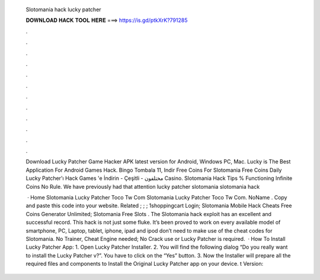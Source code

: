   Slotomania hack lucky patcher
  
  
  
  𝐃𝐎𝐖𝐍𝐋𝐎𝐀𝐃 𝐇𝐀𝐂𝐊 𝐓𝐎𝐎𝐋 𝐇𝐄𝐑𝐄 ===> https://is.gd/ptkXrK?791285
  
  
  
  .
  
  
  
  .
  
  
  
  .
  
  
  
  .
  
  
  
  .
  
  
  
  .
  
  
  
  .
  
  
  
  .
  
  
  
  .
  
  
  
  .
  
  
  
  .
  
  
  
  .
  
  Download Lucky Patcher Game Hacker APK latest version for Android, Windows PC, Mac. Lucky is The Best Application For Android Games Hack. Bingo Tombala 11, Indir Free Coins For Slotomania Free Coins Daily Lucky Patcher'ı Hack Games 'e İndirin - Çeşitli - مختلفون Casino. Slotomania Hack Tips % Functioning Infinite Coins No Rule. We have previously had that attention lucky patcher slotomania slotomania hack 
  
   · Home Slotomania Lucky Patcher Toco Tw Com Slotomania Lucky Patcher Toco Tw Com. NoName . Copy and paste this code into your website. Related ; ; ; 1shoppingcart Login; Slotomania Mobile Hack Cheats Free Coins Generator Unlimited; Slotomania Free Slots . The Slotomania hack exploit has an excellent and successful record. This hack is not just some fluke. It’s been proved to work on every available model of smartphone, PC, Laptop, tablet, iphone, ipad and ipod  don’t need to make use of the cheat codes for Slotomania. No Trainer, Cheat Engine needed; No Crack use or Lucky Patcher is required.  · How To Install Lucky Patcher App: 1. Open Lucky Patcher Installer. 2. You will find the following dialog “Do you really want to install the Lucky Patcher v?”. You have to click on the “Yes” button. 3. Now the Installer will prepare all the required files and components to Install the Original Lucky Patcher app on your device. t Version: 
